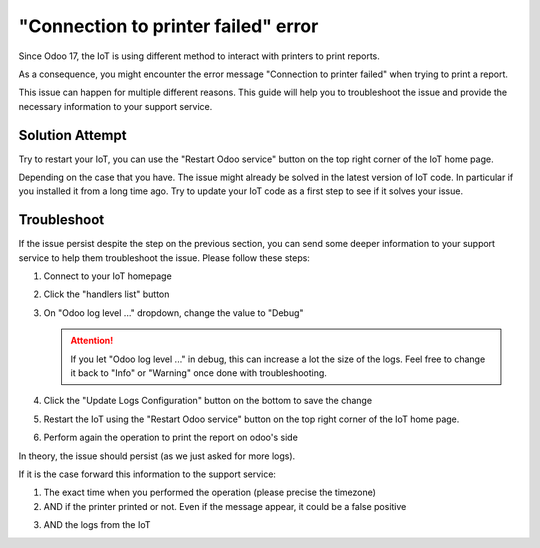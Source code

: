 
====================================
"Connection to printer failed" error
====================================

Since Odoo 17, the IoT is using different method to interact with printers to print reports.

As a consequence, you might encounter the error message "Connection to printer failed" when trying to print a report.

.. image:: /_static/images/odoo/odoo-iot-printer-error-pop-up.avif
   :alt: Odoo IoT Printer Error Pop-up

This issue can happen for multiple different reasons.
This guide will help you to troubleshoot the issue and provide the necessary information to your support service.

Solution Attempt
================

.. TODO: have a dedication section to restart IoT as it can be performed on homepage or from IoT app
Try to restart your IoT, you can use the "Restart Odoo service" button on the top right corner of the IoT home page. 

.. image:: /_static/images/iot/24.01/iot-restart.avif
   :alt: IoT Restart IoT Button

Depending on the case that you have. The issue might already be solved in the latest version of IoT code.
In particular if you installed it from a long time ago.
Try to update your IoT code as a first step to see if it solves your issue.

.. seealso::
    `Odoo's Documentation Windows Virtual IoT update <(https://www.odoo.com/documentation/17.0/applications/general/iot/config/updating_iot.html#windows-iot-update)>`_

    `Odoo's Documentation IoT box update <(https://www.odoo.com/documentation/17.0/applications/general/iot/config/updating_iot.html#update-from-the-iot-box-home-page)>`_


Troubleshoot
============
If the issue persist despite the step on the previous section, 
you can send some deeper information to your support service to help them troubleshoot the issue.
Please follow these steps:

#. Connect to your IoT homepage
#. Click the "handlers list" button
#. On "Odoo log level ..." dropdown, change the value to "Debug"

   .. image:: /_static/images/iot/24.01/iot-logging-switch-odoo-debug.avif
      :alt: IoT change odoo log level to Debug
    
   .. attention::
      If you let "Odoo log level ..." in debug, this can increase a lot the size of the logs.
      Feel free to change it back to "Info" or "Warning" once done with troubleshooting.

#. Click the "Update Logs Configuration" button on the bottom to save the change
#. Restart the IoT using the "Restart Odoo service" button on the top right corner of the IoT home page.

   .. image:: /_static/images/iot/24.01/iot-restart.avif
      :alt: IoT Restart IoT Button

#. Perform again the operation to print the report on odoo's side


In theory, the issue should persist (as we just asked for more logs).

If it is the case forward this information to the support service:

#. The exact time when you performed the operation (please precise the timezone)
#. AND if the printer printed or not. Even if the message appear, it could be a false positive
#. AND the logs from the IoT 
    .. include:: /iot/support/logging/download/from-odoo-server.rst
